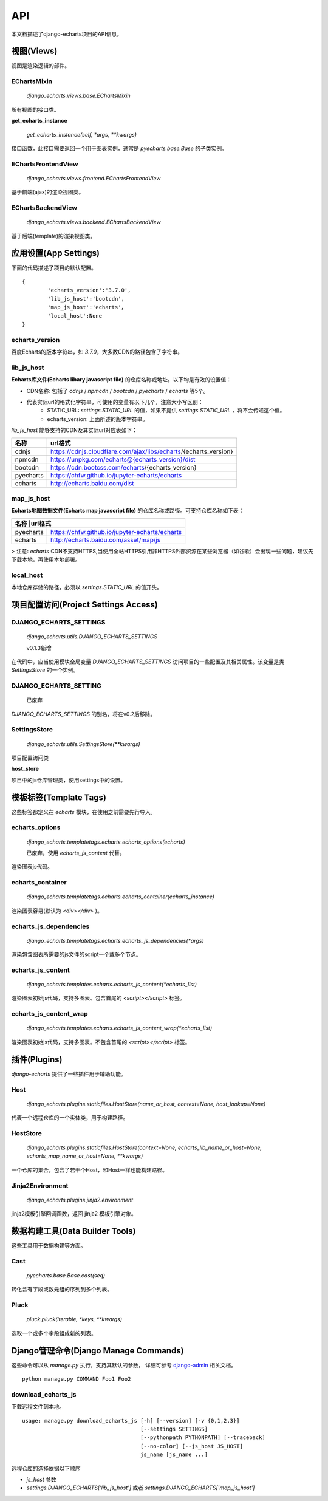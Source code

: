 API
=====

本文档描述了django-echarts项目的API信息。

视图(Views)
------------

视图是渲染逻辑的部件。

EChartsMixin
+++++++++++++

 `django_echarts.views.base.EChartsMixin` 

所有视图的接口类。

**get_echarts_instance**

 `get_echarts_instance(self, *args, **kwargs)` 

接口函数，此接口需要返回一个用于图表实例，通常是 `pyecharts.base.Base` 的子类实例。

EChartsFrontendView
++++++++++++++++++++

 `django_echarts.views.frontend.EChartsFrontendView` 

基于前端(ajax)的渲染视图类。

EChartsBackendView
+++++++++++++++++++

 `django_echarts.views.backend.EChartsBackendView` 

基于后端(template)的渲染视图类。

应用设置(App Settings)
-----------------------

下面的代码描述了项目的默认配置。

::

	{
		'echarts_version':'3.7.0',
		'lib_js_host':'bootcdn',
		'map_js_host':'echarts'，
		'local_host':None
	}


echarts_version
++++++++++++++++++++++

百度Echarts的版本字符串，如 `3.7.0`，大多数CDN的路径包含了字符串。

lib_js_host
++++++++++++++

**Echarts库文件(Echarts libary javascript file)** 的仓库名称或地址。以下均是有效的设置值：

- CDN名称: 包括了 `cdnjs` / `npmcdn` / `bootcdn` / `pyecharts` / `echarts` 等5个。
- 代表实际url的格式化字符串，可使用的变量有以下几个，注意大小写区别：
    - STATIC_URL: `settings.STATIC_URL` 的值，如果不提供 `settings.STATIC_URL` ，将不会传递这个值。
    - echarts_version: 上面所述的版本字符串。

*lib_js_host* 能够支持的CDN及其实际url对应表如下：

+------------+--------------------------------------------------------------------+
| 名称       | url格式                                                            |
+============+====================================================================+
| cdnjs      | https://cdnjs.cloudflare.com/ajax/libs/echarts/{echarts_version}   |
+------------+--------------------------------------------------------------------+
| npmcdn     | https://unpkg.com/echarts@{echarts_version}/dist                   |
+------------+--------------------------------------------------------------------+
| bootcdn    | https://cdn.bootcss.com/echarts/{echarts_version}                  |
+------------+--------------------------------------------------------------------+
| pyecharts  | https://chfw.github.io/jupyter-echarts/echarts                     |
+------------+--------------------------------------------------------------------+
| echarts    | http://echarts.baidu.com/dist                                      |
+------------+--------------------------------------------------------------------+

map_js_host
++++++++++++

**Echarts地图数据文件(Echarts map javascript file)** 的仓库名称或路径。可支持仓库名称如下表：

+------------+--------------------------------------------------------------------+
| 名称        |url格式                                                            |
+============+====================================================================+
| pyecharts  | https://chfw.github.io/jupyter-echarts/echarts                     |
+------------+--------------------------------------------------------------------+
| echarts    | http://echarts.baidu.com/asset/map/js                              |
+------------+--------------------------------------------------------------------+

>  注意: *echarts* CDN不支持HTTPS,当使用全站HTTPS引用非HTTPS外部资源在某些浏览器（如谷歌）会出现一些问题，建议先下载本地，再使用本地部署。

local_host
++++++++++++

本地仓库存储的路径，必须以 `settings.STATIC_URL` 的值开头。

项目配置访问(Project Settings Access)
--------------------------------------

DJANGO_ECHARTS_SETTINGS
++++++++++++++++++++++++

 `django_echarts.utils.DJANGO_ECHARTS_SETTINGS` 

 |  v0.1.3新增

在代码中，应当使用模块全局变量 `DJANGO_ECHARTS_SETTINGS` 访问项目的一些配置及其相关属性。该变量是类 `SettingsStore` 的一个实例。

DJANGO_ECHARTS_SETTING
+++++++++++++++++++++++++++

 | 已废弃

`DJANGO_ECHARTS_SETTINGS` 的别名，将在v0.2后移除。

SettingsStore
++++++++++++++++

 `django_echarts.utils.SettingsStore(**kwargs)` 

项目配置访问类

**host_store**

项目中的js仓库管理类，使用settings中的设置。

模板标签(Template Tags)
---------------------------

这些标签都定义在 *echarts* 模块，在使用之前需要先行导入。


echarts_options
++++++++++++++++++++

 `django_echarts.templatetags.echarts.echarts_options(echarts)` 

 | 已废弃，使用 `echarts_js_content` 代替。

渲染图表js代码。

echarts_container
++++++++++++++++++

 `django_echarts.templatetags.echarts.echarts_container(echarts_instance)` 

渲染图表容易(默认为 `<div></div>` )。

echarts_js_dependencies
+++++++++++++++++++++++++++++

 `django_echarts.templatetags.echarts.echarts_js_dependencies(*args)` 

渲染包含图表所需要的js文件的script一个或多个节点。

echarts_js_content
+++++++++++++++++++++++

 `django_echarts.templates.echarts.echarts_js_content(*echarts_list)` 

渲染图表初始js代码，支持多图表。包含首尾的  `<script></script>` 标签。

echarts_js_content_wrap
++++++++++++++++++++++++++

 `django_echarts.templates.echarts.echarts_js_content_wrap(*echarts_list)` 

渲染图表初始js代码，支持多图表。不包含首尾的  `<script></script>` 标签。

插件(Plugins)
----------------

*django-echarts* 提供了一些插件用于辅助功能。

Host
++++++++++

 `django_echarts.plugins.staticfiles.HostStore(name_or_host, context=None, host_lookup=None)` 

代表一个远程仓库的一个实体类，用于构建路径。

HostStore
+++++++++++

 `django_echarts.plugins.staticfiles.HostStore(context=None, echarts_lib_name_or_host=None, echarts_map_name_or_host=None, **kwargs)` 

一个仓库的集合，包含了若干个Host，和Host一样也能构建路径。

Jinja2Environment
++++++++++++++++++

 `django_echarts.plugins.jinja2.environment` 

jinja2模板引擎回调函数，返回 jinja2 模板引擎对象。

数据构建工具(Data Builder Tools)
----------------------------------

这些工具用于数据构建等方面。

Cast
++++++++

 `pyecharts.base.Base.cast(seq)` 

转化含有字段或数元组的序列到多个列表。

Pluck
++++++++

 `pluck.pluck(iterable, *keys, **kwargs)` 

选取一个或多个字段组成新的列表。

Django管理命令(Django Manage Commands)
---------------------------------------

这些命令可以从  *manage.py* 执行，支持其默认的参数， 详细可参考 django-admin_ 相关文档。

.. _django-admin: https://docs.djangoproject.com/en/1.11/ref/django-admin/#default-options

::

	python manage.py COMMAND Foo1 Foo2


download_echarts_js
++++++++++++++++++++++


下载远程文件到本地。

::

    usage: manage.py download_echarts_js [-h] [--version] [-v {0,1,2,3}]
                                         [--settings SETTINGS]
                                         [--pythonpath PYTHONPATH] [--traceback]
                                         [--no-color] [--js_host JS_HOST]
                                         js_name [js_name ...]

远程仓库的选择依据以下顺序

- `js_host` 参数
- `settings.DJANGO_ECHARTS['lib_js_host']` 或者 `settings.DJANGO_ECHARTS['map_js_host']` 